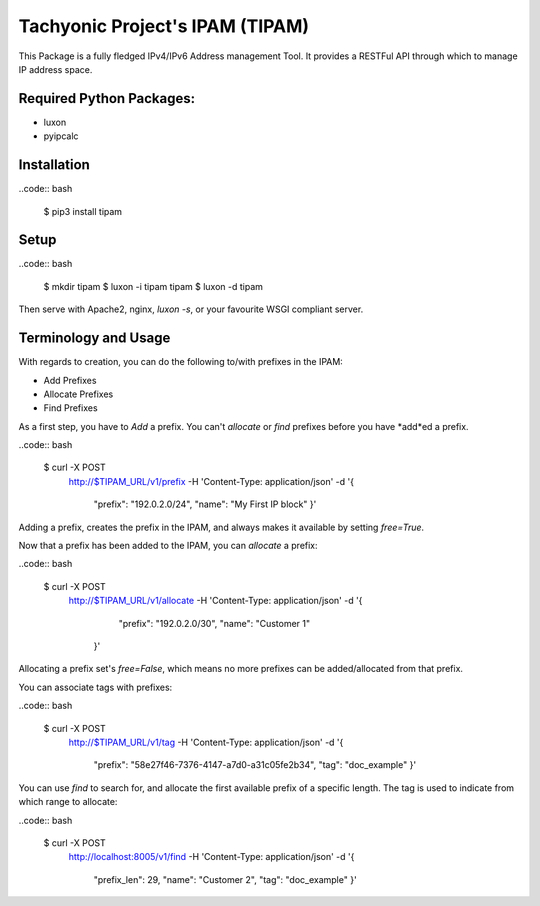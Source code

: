 ================================
Tachyonic Project's IPAM (TIPAM)
================================

This Package is a fully fledged IPv4/IPv6 Address management Tool. It provides a RESTFul API through which to manage IP address space.

Required Python Packages:
=========================
* luxon
* pyipcalc

Installation
============

..code:: bash

    $ pip3 install tipam


Setup
=====

..code:: bash

    $ mkdir tipam
    $ luxon -i tipam tipam
    $ luxon -d tipam

Then serve with Apache2, nginx, `luxon -s`, or your favourite WSGI compliant server.


Terminology and Usage
=====================

With regards to creation, you can do the following to/with prefixes in the IPAM:

* Add Prefixes
* Allocate Prefixes
* Find Prefixes

As a first step, you have to *Add* a prefix. You can't *allocate* or *find* prefixes before you have *add*ed a prefix.

..code:: bash

    $ curl -X POST \
      http://$TIPAM_URL/v1/prefix \
      -H 'Content-Type: application/json' \
      -d '{
        "prefix": "192.0.2.0/24",
        "name": "My First IP block"
        }'


Adding a prefix, creates the prefix in the IPAM, and always makes it available by setting `free=True`.

Now that a prefix has been added to the IPAM, you can *allocate* a prefix:

..code:: bash

    $ curl -X POST \
      http://$TIPAM_URL/v1/allocate \
      -H 'Content-Type: application/json' \
      -d '{
	    "prefix": "192.0.2.0/30",
	    "name": "Customer 1"
        }'

Allocating a prefix set's `free=False`, which means no more prefixes can be added/allocated from that prefix.

You can associate tags with prefixes:

..code:: bash

    $ curl -X POST \
      http://$TIPAM_URL/v1/tag \
      -H 'Content-Type: application/json' \
      -d '{
        "prefix": "58e27f46-7376-4147-a7d0-a31c05fe2b34",
        "tag": "doc_example"
        }'

You can use *find* to search for, and allocate the first available prefix of a specific length. The tag is used to
indicate from which range to allocate:


..code:: bash


    $ curl -X POST \
      http://localhost:8005/v1/find \
      -H 'Content-Type: application/json' \
      -d '{
        "prefix_len": 29,
        "name": "Customer 2",
        "tag": "doc_example"
        }'
